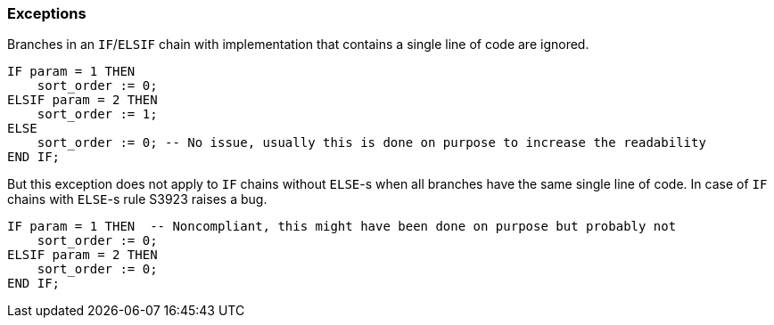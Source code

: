 === Exceptions

Branches in an ``++IF++``/``++ELSIF++`` chain with implementation that contains a single line of code are ignored.

[source,sql]
----
IF param = 1 THEN
    sort_order := 0;
ELSIF param = 2 THEN
    sort_order := 1;
ELSE
    sort_order := 0; -- No issue, usually this is done on purpose to increase the readability
END IF;
----

But this exception does not apply to ``++IF++`` chains without ``++ELSE++``-s when all branches have the same single line of code. In case of ``++IF++`` chains with ``++ELSE++``-s rule S3923 raises a bug.

[source,sql]
----
IF param = 1 THEN  -- Noncompliant, this might have been done on purpose but probably not
    sort_order := 0;
ELSIF param = 2 THEN
    sort_order := 0;
END IF;
----